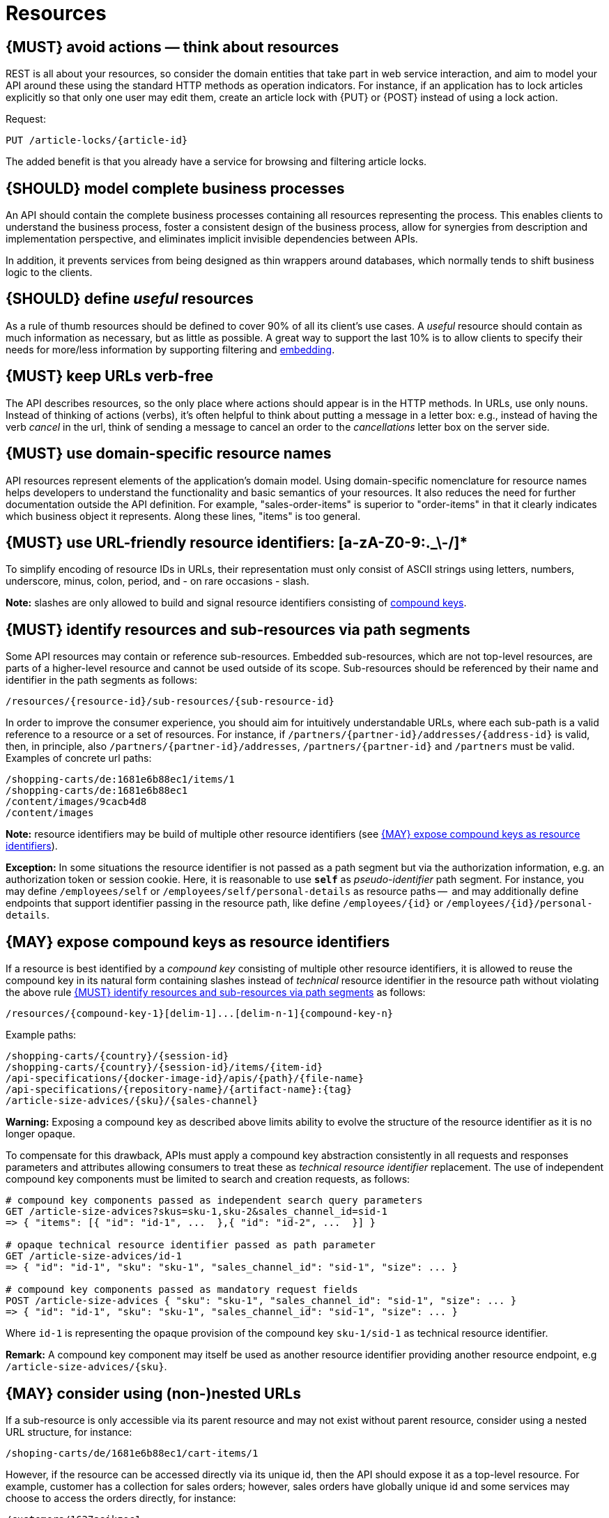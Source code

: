 [[resources]]
= Resources


[#138]
== {MUST} avoid actions — think about resources

REST is all about your resources, so consider the domain entities that take
part in web service interaction, and aim to model your API around these using
the standard HTTP methods as operation indicators. For instance, if an
application has to lock articles explicitly so that only one user may edit
them, create an article lock with {PUT} or {POST} instead of using a lock
action.

Request:

[source,http]
----
PUT /article-locks/{article-id}
----

The added benefit is that you already have a service for browsing and filtering
article locks.


[#139]
== {SHOULD} model complete business processes

An API should contain the complete business processes containing all resources
representing the process. This enables clients to understand the business
process, foster a consistent design of the business process, allow for
synergies from description and implementation perspective, and eliminates
implicit invisible dependencies between APIs.

In addition, it prevents services from being designed as thin wrappers around
databases, which normally tends to shift business logic to the clients.


[#140]
== {SHOULD} define _useful_ resources

As a rule of thumb resources should be defined to cover 90% of all its client's
use cases. A _useful_ resource should contain as much information as necessary,
but as little as possible. A great way to support the last 10% is to allow
clients to specify their needs for more/less information by supporting
filtering and <<157, embedding>>.


[#141]
== {MUST} keep URLs verb-free

The API describes resources, so the only place where actions should appear is
in the HTTP methods. In URLs, use only nouns. Instead of thinking of actions
(verbs), it's often helpful to think about putting a message in a letter box:
e.g., instead of having the verb _cancel_ in the url, think of sending a
message to cancel an order to the _cancellations_ letter box on the server
side.


[#142]
== {MUST} use domain-specific resource names

API resources represent elements of the application’s domain model. Using
domain-specific nomenclature for resource names helps developers to understand
the functionality and basic semantics of your resources. It also reduces the
need for further documentation outside the API definition. For example,
"sales-order-items" is superior to "order-items" in that it clearly indicates
which business object it represents. Along these lines, "items" is too general.


[#228]
== {MUST} use URL-friendly resource identifiers: [a-zA-Z0-9:._\-/]*

To simplify encoding of resource IDs in URLs, their representation must only
consist of ASCII strings using letters, numbers, underscore, minus, colon,
period, and - on rare occasions - slash.

**Note:** slashes are only allowed to build and signal resource identifiers
consisting of <<241, compound keys>>.


[#143]
== {MUST} identify resources and sub-resources via path segments

Some API resources may contain or reference sub-resources. Embedded
sub-resources, which are not top-level resources, are parts of a higher-level
resource and cannot be used outside of its scope. Sub-resources should be
referenced by their name and identifier in the path segments as follows:

[source,http]
----
/resources/{resource-id}/sub-resources/{sub-resource-id}
----

In order to improve the consumer experience, you should aim for intuitively
understandable URLs, where each sub-path is a valid reference to a resource or
a set of resources. For instance, if `/partners/{partner-id}/addresses/{address-id}` is valid,
then, in principle, also `/partners/{partner-id}/addresses`, `/partners/{partner-id}` and
`/partners` must be valid. Examples of concrete url paths:

[source,http]
----
/shopping-carts/de:1681e6b88ec1/items/1
/shopping-carts/de:1681e6b88ec1
/content/images/9cacb4d8
/content/images
----

**Note:** resource identifiers may be build of multiple other resource
identifiers (see <<241>>).

**Exception:** In some situations the resource identifier is not passed 
as a path segment but  via the authorization information, e.g. an 
authorization token or session cookie.
Here, it is reasonable to use **`self`** as _pseudo-identifier_ path segment. 
For instance, you may define `/employees/self` or `/employees/self/personal-details` 
as resource paths --  and may additionally define endpoints that support 
identifier passing in the resource path, like define `/employees/{id}` 
or `/employees/{id}/personal-details`.


[#241]
== {MAY} expose compound keys as resource identifiers

If a resource is best identified by a _compound key_ consisting of multiple
other resource identifiers, it is allowed to reuse the compound key in its
natural form containing slashes instead of _technical_ resource identifier in
the resource path without violating the above rule <<143>> as follows:

[source,http]
----
/resources/{compound-key-1}[delim-1]...[delim-n-1]{compound-key-n}
----

Example paths:

[source,http]
----
/shopping-carts/{country}/{session-id}
/shopping-carts/{country}/{session-id}/items/{item-id}
/api-specifications/{docker-image-id}/apis/{path}/{file-name}
/api-specifications/{repository-name}/{artifact-name}:{tag}
/article-size-advices/{sku}/{sales-channel}
----

**Warning:** Exposing a compound key as described above limits ability to
evolve the structure of the resource identifier as it is no longer opaque.

To compensate for this drawback, APIs must apply a compound key abstraction
consistently in all requests and responses parameters and attributes allowing
consumers to treat these as _technical resource identifier_ replacement. The
use of independent compound key components must be limited to search and
creation requests, as follows:

[source,http]
----
# compound key components passed as independent search query parameters
GET /article-size-advices?skus=sku-1,sku-2&sales_channel_id=sid-1
=> { "items": [{ "id": "id-1", ...  },{ "id": "id-2", ...  }] }

# opaque technical resource identifier passed as path parameter
GET /article-size-advices/id-1
=> { "id": "id-1", "sku": "sku-1", "sales_channel_id": "sid-1", "size": ... }

# compound key components passed as mandatory request fields
POST /article-size-advices { "sku": "sku-1", "sales_channel_id": "sid-1", "size": ... }
=> { "id": "id-1", "sku": "sku-1", "sales_channel_id": "sid-1", "size": ... }
----

Where `id-1` is representing the opaque provision of the compound key
`sku-1/sid-1` as technical resource identifier.

**Remark:** A compound key component may itself be used as another resource
identifier providing another resource endpoint, e.g `/article-size-advices/{sku}`.


[#145]
== {MAY} consider using (non-)nested URLs

If a sub-resource is only accessible via its parent resource and may not exist
without parent resource, consider using a nested URL structure, for instance:

[source,http]
----
/shoping-carts/de/1681e6b88ec1/cart-items/1
----

However, if the resource can be accessed directly via its unique id, then the
API should expose it as a top-level resource. For example, customer has a
collection for sales orders; however, sales orders have globally unique id and
some services may choose to access the orders directly, for instance:

[source,http]
----
/customers/1637asikzec1
/sales-orders/5273gh3k525a
----


[#144]
== {SHOULD} only use UUIDs if necessary

Generating IDs can be a scaling problem in high frequency and near real time
use cases. UUIDs solve this problem, as they can be generated without
collisions in a distributed, non-coordinated way and without additional server
round trips.

However, they also come with some disadvantages:

* pure technical key without meaning; not ready for naming or name scope
  conventions that might be helpful for pragmatic reasons, e.g. we learned to
  use names for product attributes, instead of UUIDs
* less usable, because...
* cannot be memorized and easily communicated by humans
* harder to use in debugging and logging analysis
* less convenient for consumer facing usage
* quite long: readable representation requires 36 characters and comes with
  higher memory and bandwidth consumption
* not ordered along their creation history and no indication of used id volume
* may be in conflict with additional backward compatibility support of legacy
  ids

UUIDs should be avoided when not needed for large scale id generation. Instead,
for instance, server side support with id generation can be preferred ({POST}
on id resource, followed by idempotent {PUT} on entity resource). Usage of
UUIDs is especially discouraged as primary keys of master and configuration
data, like brand-ids or attribute-ids which have low id volume but widespread
steering functionality.

Please be aware that sequential, strictly monotonically increasing numeric
identifiers may reveal critical, confidential business information, like order
volume, to non-privileged clients.

In any case, we should always use string rather than number type for
identifiers. This gives us more flexibility to evolve the identifier naming
scheme. Accordingly, if used as identifiers, UUIDs should not be qualified
using a format property.

Hint: Usually, random UUID is used - see UUID version 4 in {RFC-4122}[RFC 4122].
Though UUID version 1 also contains leading timestamps it is not reflected by
its lexicographic sorting. This deficit is addressed by
https://github.com/alizain/ulid[ULID] (Universally Unique Lexicographically
Sortable Identifier). You may favour ULID instead of UUID, for instance, for
pagination use cases ordered along creation time.


[#146]
== {SHOULD} limit number of resource types

To keep maintenance and service evolution manageable, we should follow
"functional segmentation" and "separation of concern" design principles and do
not mix different business functionalities in same API definition. In practice
this means that the number of resource types exposed via an API should be
limited. In this context a resource type is defined as a set of highly related
resources such as a collection, its members and any direct sub-resources.

For example, the resources below would be counted as three resource types, one
for customers, one for the addresses, and one for the customers' related
addresses:

[source,http]
----
/customers
/customers/{id}
/customers/{id}/preferences
/customers/{id}/addresses
/customers/{id}/addresses/{addr}
/addresses
/addresses/{addr}
----

Note that:

* We consider `/customers/{id}/preferences` part of the `/customers` resource
  type because it has a one-to-one relation to the customer without an
  additional identifier.
* We consider `/customers` and `/customers/{id}/addresses` as separate resource
  types because `/customers/{id}/addresses/{addr}` also exists with an
  additional identifier for the address.
* We consider `/addresses` and `/customers/{id}/addresses` as separate resource
  types because there's no reliable way to be sure they are the same.

Given this definition, our experience is that well defined APIs involve no more
than 4 to 8 resource types. There may be exceptions with more complex business
domains that require more resources, but you should first check if you can
split them into separate subdomains with distinct APIs.

Nevertheless one API should hold all necessary resources to model complete
business processes helping clients to understand these flows.


[#147]
== {SHOULD} limit number of sub-resource levels

There are main resources (with root url paths) and sub-resources (or _nested_
resources with non-root urls paths). Use sub-resources if their life cycle is
(loosely) coupled to the main resource, i.e. the main resource works as
collection resource of the subresource entities. You should use <= 3
sub-resource (nesting) levels -- more levels increase API complexity and url
path length. (Remember, some popular web browsers do not support URLs of more
than 2000 characters.)
